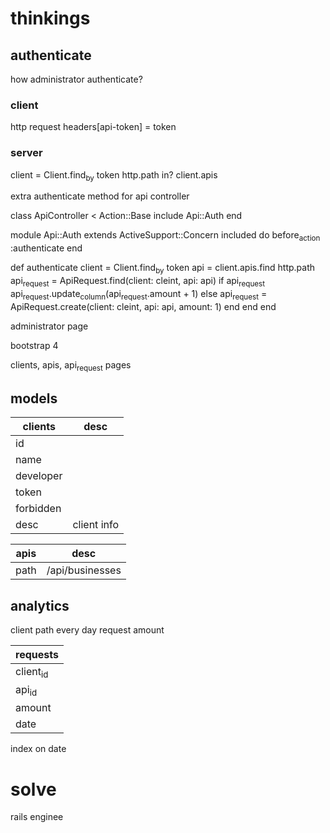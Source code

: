 * thinkings
** authenticate
how administrator authenticate?
*** client
http request headers[api-token] = token
*** server
client = Client.find_by token
http.path in? client.apis

extra authenticate method for api controller

#+SRC_BEGIN ruby
 class  ApiController < Action::Base
   include Api::Auth
 end

 module Api::Auth
   extends ActiveSupport::Concern
   included do
     before_action :authenticate
   end
   
   def authenticate
     client = Client.find_by token
     api = client.apis.find http.path
     api_request = ApiRequest.find(client: cleint, api: api)
     if api_request
       api_request.update_column(api_request.amount + 1)
     else
       api_request = ApiRequest.create(client: cleint, api: api, amount: 1)
     end
   end
 end
#+SRC_END

administrator page

bootstrap 4

clients, apis, api_request pages

** models
| clients   | desc        |
|-----------+-------------|
| id        |             |
| name      |             |
| developer |             |
| token     |             |
| forbidden |             |
| desc      | client info |


| apis | desc            |
|------+-----------------|
| path | /api/businesses |

** analytics
client path every day request amount

| requests     |
|--------------|
| client_id    |
| api_id       |
| amount       |
| date         |

index on date

* solve

rails enginee






